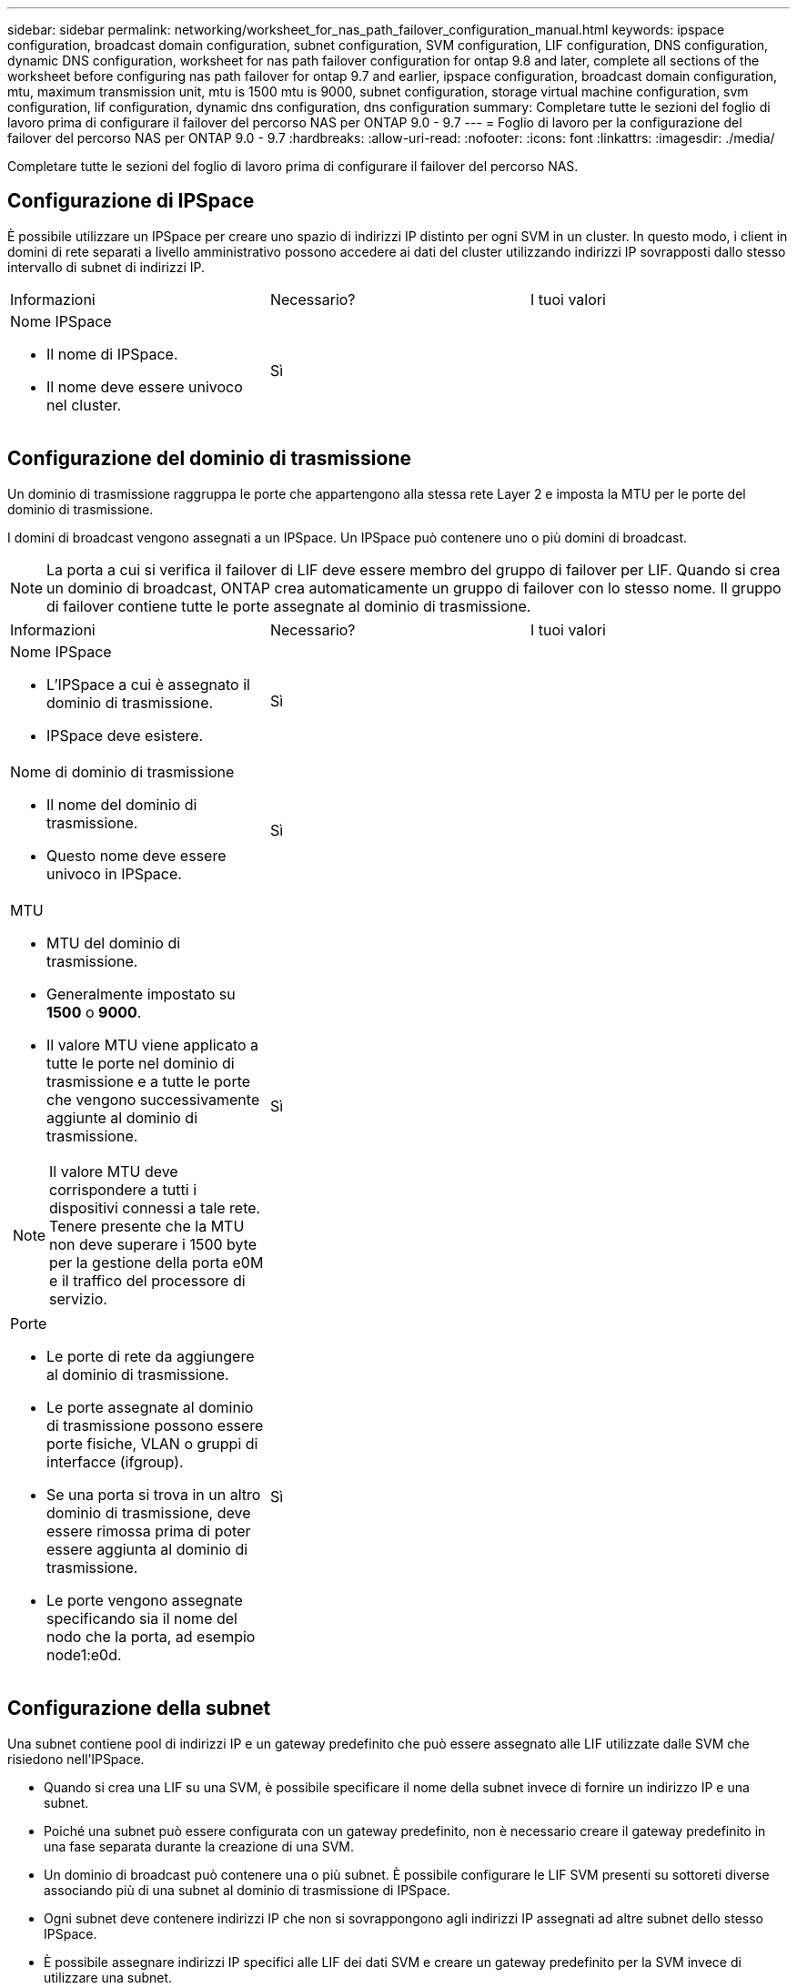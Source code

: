 ---
sidebar: sidebar 
permalink: networking/worksheet_for_nas_path_failover_configuration_manual.html 
keywords: ipspace configuration, broadcast domain configuration, subnet configuration, SVM configuration, LIF configuration, DNS configuration, dynamic DNS configuration, worksheet for nas path failover configuration for ontap 9.8 and later, complete all sections of the worksheet before configuring nas path failover for ontap 9.7 and earlier, ipspace configuration, broadcast domain configuration, mtu, maximum transmission unit, mtu is 1500 mtu is 9000, subnet configuration, storage virtual machine configuration, svm configuration, lif configuration, dynamic dns configuration, dns configuration 
summary: Completare tutte le sezioni del foglio di lavoro prima di configurare il failover del percorso NAS per ONTAP 9.0 - 9.7 
---
= Foglio di lavoro per la configurazione del failover del percorso NAS per ONTAP 9.0 - 9.7
:hardbreaks:
:allow-uri-read: 
:nofooter: 
:icons: font
:linkattrs: 
:imagesdir: ./media/


[role="lead"]
Completare tutte le sezioni del foglio di lavoro prima di configurare il failover del percorso NAS.



== Configurazione di IPSpace

È possibile utilizzare un IPSpace per creare uno spazio di indirizzi IP distinto per ogni SVM in un cluster. In questo modo, i client in domini di rete separati a livello amministrativo possono accedere ai dati del cluster utilizzando indirizzi IP sovrapposti dallo stesso intervallo di subnet di indirizzi IP.

|===


| Informazioni | Necessario? | I tuoi valori 


 a| 
Nome IPSpace

* Il nome di IPSpace.
* Il nome deve essere univoco nel cluster.

| Sì |  
|===


== Configurazione del dominio di trasmissione

Un dominio di trasmissione raggruppa le porte che appartengono alla stessa rete Layer 2 e imposta la MTU per le porte del dominio di trasmissione.

I domini di broadcast vengono assegnati a un IPSpace. Un IPSpace può contenere uno o più domini di broadcast.


NOTE: La porta a cui si verifica il failover di LIF deve essere membro del gruppo di failover per LIF. Quando si crea un dominio di broadcast, ONTAP crea automaticamente un gruppo di failover con lo stesso nome. Il gruppo di failover contiene tutte le porte assegnate al dominio di trasmissione.

|===


| Informazioni | Necessario? | I tuoi valori 


 a| 
Nome IPSpace

* L'IPSpace a cui è assegnato il dominio di trasmissione.
* IPSpace deve esistere.

| Sì |  


 a| 
Nome di dominio di trasmissione

* Il nome del dominio di trasmissione.
* Questo nome deve essere univoco in IPSpace.

| Sì |  


 a| 
MTU

* MTU del dominio di trasmissione.
* Generalmente impostato su *1500* o *9000*.
* Il valore MTU viene applicato a tutte le porte nel dominio di trasmissione e a tutte le porte che vengono successivamente aggiunte al dominio di trasmissione.



NOTE: Il valore MTU deve corrispondere a tutti i dispositivi connessi a tale rete. Tenere presente che la MTU non deve superare i 1500 byte per la gestione della porta e0M e il traffico del processore di servizio.
| Sì |  


 a| 
Porte

* Le porte di rete da aggiungere al dominio di trasmissione.
* Le porte assegnate al dominio di trasmissione possono essere porte fisiche, VLAN o gruppi di interfacce (ifgroup).
* Se una porta si trova in un altro dominio di trasmissione, deve essere rimossa prima di poter essere aggiunta al dominio di trasmissione.
* Le porte vengono assegnate specificando sia il nome del nodo che la porta, ad esempio node1:e0d.

| Sì |  
|===


== Configurazione della subnet

Una subnet contiene pool di indirizzi IP e un gateway predefinito che può essere assegnato alle LIF utilizzate dalle SVM che risiedono nell'IPSpace.

* Quando si crea una LIF su una SVM, è possibile specificare il nome della subnet invece di fornire un indirizzo IP e una subnet.
* Poiché una subnet può essere configurata con un gateway predefinito, non è necessario creare il gateway predefinito in una fase separata durante la creazione di una SVM.
* Un dominio di broadcast può contenere una o più subnet. È possibile configurare le LIF SVM presenti su sottoreti diverse associando più di una subnet al dominio di trasmissione di IPSpace.
* Ogni subnet deve contenere indirizzi IP che non si sovrappongono agli indirizzi IP assegnati ad altre subnet dello stesso IPSpace.
* È possibile assegnare indirizzi IP specifici alle LIF dei dati SVM e creare un gateway predefinito per la SVM invece di utilizzare una subnet.


|===


| Informazioni | Necessario? | I tuoi valori 


 a| 
Nome IPSpace

* L'IPSpace a cui verrà assegnata la subnet.
* IPSpace deve esistere.

| Sì |  


 a| 
Nome della subnet

* Il nome della subnet.
* Il nome deve essere univoco in IPSpace.

| Sì |  


 a| 
Nome di dominio di trasmissione

* Il dominio di trasmissione a cui verrà assegnata la subnet.
* Il dominio di trasmissione deve risiedere nell'IPSpace specificato.

| Sì |  


 a| 
Subnet name e mask

* Subnet e maschera in cui risiedono gli indirizzi IP.

| Sì |  


 a| 
Gateway

* È possibile specificare un gateway predefinito per la subnet.
* Se non si assegna un gateway quando si crea la subnet, è possibile assegnarne uno in qualsiasi momento.

| No |  


 a| 
Intervalli di indirizzi IP

* È possibile specificare un intervallo di indirizzi IP o indirizzi IP specifici. Ad esempio, è possibile specificare un intervallo come:
`192.168.1.1-192.168.1.100, 192.168.1.112, 192.168.1.145`
* Se non si specifica un intervallo di indirizzi IP, l'intero intervallo di indirizzi IP nella subnet specificata sarà disponibile per l'assegnazione ai file LIF.

| No |  


 a| 
Forzare l'aggiornamento delle associazioni LIF

* Specifica se forzare l'aggiornamento delle associazioni LIF esistenti.
* Per impostazione predefinita, la creazione della subnet non riesce se le interfacce del service processor o di rete utilizzano gli indirizzi IP degli intervalli forniti.
* L'utilizzo di questo parametro consente di associare qualsiasi interfaccia indirizzata manualmente alla subnet e di eseguire correttamente il comando.

| No |  
|===


== Configurazione SVM

Utilizzate le SVM per fornire dati a client e host.

I valori registrati servono per la creazione di una SVM di dati predefinita. Se si sta creando una SVM di origine MetroCluster, consultare link:https://docs.netapp.com/us-en/ontap-metrocluster/install-fc/index.html["Installare un MetroCluster collegato al fabric"] o il link:https://docs.netapp.com/us-en/ontap-metrocluster/install-stretch/index.html["Installare un MetroCluster stretch"].

|===


| Informazioni | Necessario? | I tuoi valori 


 a| 
Nome SVM

* Il nome della SVM.
* È necessario utilizzare un nome di dominio completo (FQDN) per garantire nomi SVM univoci nei vari campionati di cluster.

| Sì |  


 a| 
Nome del volume root

* Il nome del volume root SVM.

| Sì |  


 a| 
Nome dell'aggregato

* Il nome dell'aggregato che contiene il volume root SVM.
* Questo aggregato deve esistere.

| Sì |  


 a| 
Stile di sicurezza

* Lo stile di sicurezza per il volume root SVM.
* I valori possibili sono *ntfs*, *unix* e *misto*.

| Sì |  


 a| 
Nome IPSpace

* L'IPSpace a cui è assegnata la SVM.
* Questo IPSpace deve esistere.

| No |  


 a| 
Impostazione della lingua SVM

* La lingua predefinita da utilizzare per SVM e i relativi volumi.
* Se non si specifica una lingua predefinita, la lingua SVM predefinita viene impostata su *C.UTF-8*.
* L'impostazione della lingua SVM determina il set di caratteri utilizzato per visualizzare i nomi dei file e i dati di tutti i volumi NAS nella SVM. È possibile modificare la lingua dopo la creazione di SVM.

| No |  
|===


== Configurazione LIF

Una SVM fornisce i dati ai client e agli host attraverso una o più interfacce logiche di rete (LIF).

|===


| Informazioni | Necessario? | I tuoi valori 


 a| 
Nome SVM

* Il nome della SVM per la LIF.

| Sì |  


 a| 
Nome LIF

* Il nome del LIF.
* È possibile assegnare più LIF di dati per nodo ed è possibile assegnare LIF a qualsiasi nodo del cluster, a condizione che il nodo disponga di porte dati disponibili.
* Per garantire la ridondanza, è necessario creare almeno due LIF di dati per ciascuna subnet di dati e assegnare le LIF assegnate a una determinata subnet a porte home su nodi diversi. *Importante:* se si configura un server SMB per ospitare Hyper-V o SQL Server su SMB per soluzioni operative senza interruzioni, SVM deve disporre di almeno una LIF di dati su ogni nodo del cluster.

| Sì |  


 a| 
Ruolo LIF

* Il ruolo della LIF.
* Ai file LIF dei dati viene assegnato il ruolo dei dati.

| Sì, estratto da ONTAP 9.6 | dati 


| Politica di servizio Politica di servizio per LIF. La politica di servizio definisce quali servizi di rete possono utilizzare la LIF. I servizi integrati e le policy di servizio sono disponibili per la gestione del traffico di dati e di gestione su SVM di dati e di sistema. | Sì, a partire da ONTAP 9.6 |  


 a| 
Protocolli consentiti

* I protocolli che possono utilizzare LIF.
* Per impostazione predefinita, SMB, NFS e FlexCache sono consentiti. Il protocollo FlexCache consente di utilizzare un volume come volume di origine per un volume FlexCache su un sistema che esegue Data ONTAP in modalità 7.



NOTE: I protocolli che utilizzano la LIF non possono essere modificati dopo la creazione della LIF. Specificare tutti i protocolli quando si configura la LIF.
| No |  


 a| 
Nodo principale

* Il nodo a cui la LIF restituisce quando la LIF viene riportata alla porta home.
* È necessario registrare un nodo principale per ciascun LIF di dati.

| Sì |  


 a| 
Porta home o dominio di broadcast

* La porta a cui l'interfaccia logica ritorna quando la LIF viene riportata alla porta home.
* È necessario registrare una porta home per ciascun LIF di dati.

| Sì |  


 a| 
Nome della subnet

* Subnet da assegnare alla SVM.
* Tutti i dati LIF utilizzati per creare connessioni SMB continuamente disponibili ai server applicazioni devono trovarsi sulla stessa sottorete.

| Sì (se si utilizza una subnet) |  
|===


== Configurazione DNS

È necessario configurare il DNS sulla SVM prima di creare un server NFS o SMB.

|===


| Informazioni | Necessario? | I tuoi valori 


 a| 
Nome SVM

* Il nome della SVM su cui si desidera creare un server NFS o SMB.

| Sì |  


 a| 
Nome di dominio DNS

* Un elenco di nomi di dominio da aggiungere a un nome host quando si esegue la risoluzione dei nomi da host a IP.
* Elencare prima il dominio locale, seguito dai nomi di dominio per i quali vengono eseguite più spesso query DNS.

| Sì |  


| Indirizzi IP dei server DNS * elenco degli indirizzi IP dei server DNS che forniscono la risoluzione dei nomi per il server NFS o SMB. * I server DNS elencati devono contenere i record di posizione del servizio (SRV) necessari per individuare i server LDAP di Active Directory e i controller di dominio per il dominio a cui il server SMB farà parte. Il record SRV viene utilizzato per associare il nome di un servizio al nome del computer DNS di un server che offre tale servizio. La creazione del server SMB non riesce se ONTAP non riesce a ottenere i record di posizione del servizio tramite query DNS locali. Il modo più semplice per garantire che ONTAP possa individuare i record SRV di Active Directory consiste nel configurare i server DNS integrati come server DNS di SVM. È possibile utilizzare server DNS non integrati in Active Directory, a condizione che l'amministratore DNS abbia aggiunto manualmente i record SRV alla zona DNS che contiene informazioni sui controller di dominio Active Directory. * Per informazioni sui record SRV integrati in Active Directory, vedere l'argomento link:http://technet.microsoft.com/library/cc759550(WS.10).aspx["Come funziona il supporto DNS per Active Directory su Microsoft TechNet"^]. | Sì |  
|===


== Configurazione DNS dinamica

Prima di poter utilizzare il DNS dinamico per aggiungere automaticamente le voci DNS ai server DNS integrati in Active Directory, è necessario configurare il DNS dinamico (DDNS) su SVM.

I record DNS vengono creati per ogni LIF di dati sulla SVM. Creando più LIFS di dati su SVM, è possibile bilanciare il carico delle connessioni client agli indirizzi IP dei dati assegnati. Il carico DNS bilancia le connessioni effettuate utilizzando il nome host con gli indirizzi IP assegnati in modo round-robin.

|===


| Informazioni | Necessario? | I tuoi valori 


 a| 
Nome SVM

* SVM su cui si desidera creare un server NFS o SMB.

| Sì |  


 a| 
Se utilizzare DDNS

* Specifica se utilizzare DDNS.
* I server DNS configurati su SVM devono supportare DDNS. Per impostazione predefinita, il DDNS è disattivato.

| Sì |  


 a| 
Se utilizzare DDNS sicuro

* Il DDNS sicuro è supportato solo con il DNS integrato in Active Directory.
* Se il DNS integrato in Active Directory consente solo aggiornamenti DDNS sicuri, il valore di questo parametro deve essere true.
* Per impostazione predefinita, il DDNS sicuro è disattivato.
* È possibile attivare il DDNS sicuro solo dopo la creazione di un server SMB o di un account Active Directory per SVM.

| No |  


 a| 
FQDN del dominio DNS

* L'FQDN del dominio DNS.
* È necessario utilizzare lo stesso nome di dominio configurato per i servizi dei nomi DNS su SVM.

| No |  
|===